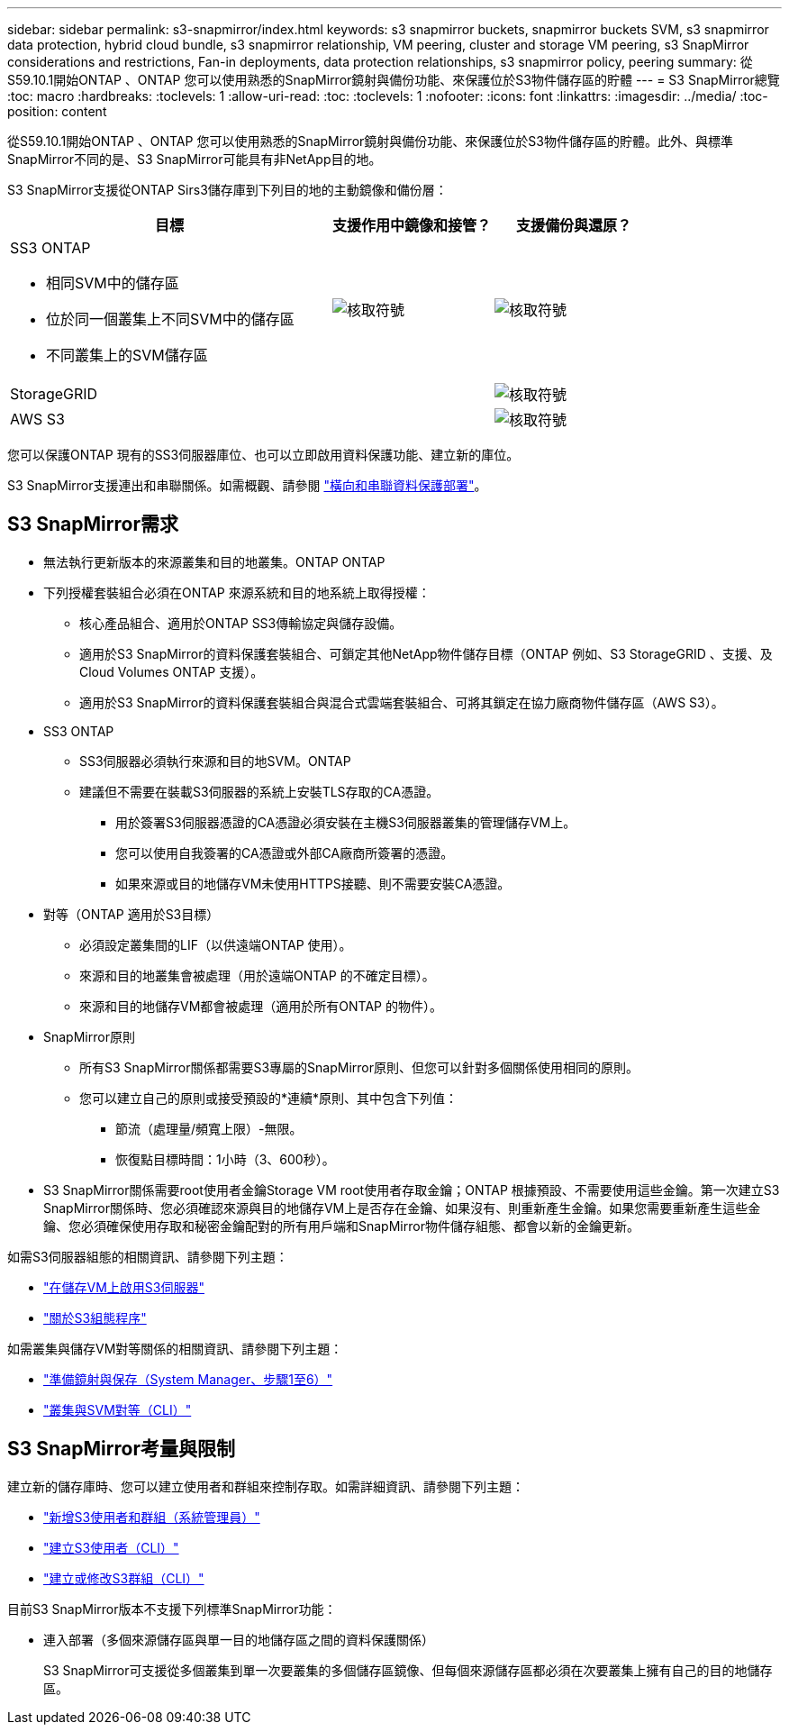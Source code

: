 ---
sidebar: sidebar 
permalink: s3-snapmirror/index.html 
keywords: s3 snapmirror buckets, snapmirror buckets SVM, s3 snapmirror data protection, hybrid cloud bundle, s3 snapmirror relationship, VM peering, cluster and storage VM peering, s3 SnapMirror considerations and restrictions, Fan-in deployments, data protection relationships, s3 snapmirror policy, peering 
summary: 從S59.10.1開始ONTAP 、ONTAP 您可以使用熟悉的SnapMirror鏡射與備份功能、來保護位於S3物件儲存區的貯體 
---
= S3 SnapMirror總覽
:toc: macro
:hardbreaks:
:toclevels: 1
:allow-uri-read: 
:toc: 
:toclevels: 1
:nofooter: 
:icons: font
:linkattrs: 
:imagesdir: ../media/
:toc-position: content


[role="lead"]
從S59.10.1開始ONTAP 、ONTAP 您可以使用熟悉的SnapMirror鏡射與備份功能、來保護位於S3物件儲存區的貯體。此外、與標準SnapMirror不同的是、S3 SnapMirror可能具有非NetApp目的地。

S3 SnapMirror支援從ONTAP Sirs3儲存庫到下列目的地的主動鏡像和備份層：

[cols="50,25,25"]
|===
| 目標 | 支援作用中鏡像和接管？ | 支援備份與還原？ 


 a| 
SS3 ONTAP

* 相同SVM中的儲存區
* 位於同一個叢集上不同SVM中的儲存區
* 不同叢集上的SVM儲存區

| image:status-enabled-perf-config.gif["核取符號"] | image:status-enabled-perf-config.gif["核取符號"] 


| StorageGRID |  | image:status-enabled-perf-config.gif["核取符號"] 


| AWS S3 |  | image:status-enabled-perf-config.gif["核取符號"] 
|===
您可以保護ONTAP 現有的SS3伺服器庫位、也可以立即啟用資料保護功能、建立新的庫位。

S3 SnapMirror支援連出和串聯關係。如需概觀、請參閱 link:../data-protection/supported-deployment-config-concept.html["橫向和串聯資料保護部署"]。



== S3 SnapMirror需求

* 無法執行更新版本的來源叢集和目的地叢集。ONTAP ONTAP
* 下列授權套裝組合必須在ONTAP 來源系統和目的地系統上取得授權：
+
** 核心產品組合、適用於ONTAP SS3傳輸協定與儲存設備。
** 適用於S3 SnapMirror的資料保護套裝組合、可鎖定其他NetApp物件儲存目標（ONTAP 例如、S3 StorageGRID 、支援、及Cloud Volumes ONTAP 支援）。
** 適用於S3 SnapMirror的資料保護套裝組合與混合式雲端套裝組合、可將其鎖定在協力廠商物件儲存區（AWS S3）。


* SS3 ONTAP
+
** SS3伺服器必須執行來源和目的地SVM。ONTAP
** 建議但不需要在裝載S3伺服器的系統上安裝TLS存取的CA憑證。
+
*** 用於簽署S3伺服器憑證的CA憑證必須安裝在主機S3伺服器叢集的管理儲存VM上。
*** 您可以使用自我簽署的CA憑證或外部CA廠商所簽署的憑證。
*** 如果來源或目的地儲存VM未使用HTTPS接聽、則不需要安裝CA憑證。




* 對等（ONTAP 適用於S3目標）
+
** 必須設定叢集間的LIF（以供遠端ONTAP 使用）。
** 來源和目的地叢集會被處理（用於遠端ONTAP 的不確定目標）。
** 來源和目的地儲存VM都會被處理（適用於所有ONTAP 的物件）。


* SnapMirror原則
+
** 所有S3 SnapMirror關係都需要S3專屬的SnapMirror原則、但您可以針對多個關係使用相同的原則。
** 您可以建立自己的原則或接受預設的*連續*原則、其中包含下列值：
+
*** 節流（處理量/頻寬上限）-無限。
*** 恢復點目標時間：1小時（3、600秒）。




* S3 SnapMirror關係需要root使用者金鑰Storage VM root使用者存取金鑰；ONTAP 根據預設、不需要使用這些金鑰。第一次建立S3 SnapMirror關係時、您必須確認來源與目的地儲存VM上是否存在金鑰、如果沒有、則重新產生金鑰。如果您需要重新產生這些金鑰、您必須確保使用存取和秘密金鑰配對的所有用戶端和SnapMirror物件儲存組態、都會以新的金鑰更新。


如需S3伺服器組態的相關資訊、請參閱下列主題：

* link:../task_object_provision_enable_s3_server.html["在儲存VM上啟用S3伺服器"]
* link:../s3-config/index.html["關於S3組態程序"]


如需叢集與儲存VM對等關係的相關資訊、請參閱下列主題：

* link:../task_dp_prepare_mirror.html["準備鏡射與保存（System Manager、步驟1至6）"]
* link:../peering/index.html["叢集與SVM對等（CLI）"]




== S3 SnapMirror考量與限制

建立新的儲存庫時、您可以建立使用者和群組來控制存取。如需詳細資訊、請參閱下列主題：

* link:../task_object_provision_add_s3_users_groups.html["新增S3使用者和群組（系統管理員）"]
* link:../s3-config/create-s3-user-task.html["建立S3使用者（CLI）"]
* link:../s3-config/create-modify-groups-task.html["建立或修改S3群組（CLI）"]


目前S3 SnapMirror版本不支援下列標準SnapMirror功能：

* 連入部署（多個來源儲存區與單一目的地儲存區之間的資料保護關係）
+
S3 SnapMirror可支援從多個叢集到單一次要叢集的多個儲存區鏡像、但每個來源儲存區都必須在次要叢集上擁有自己的目的地儲存區。


